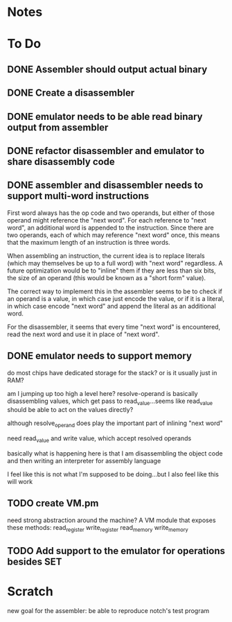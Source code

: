 * Notes
* To Do
** DONE Assembler should output actual binary
** DONE Create a disassembler
** DONE emulator needs to be able read binary output from assembler
** DONE refactor disassembler and emulator to share disassembly code
** DONE assembler and disassembler needs to support multi-word instructions
First word always has the op code and two operands, but either of those operand might reference the "next word".
For each reference to "next word", an additional word is appended to the instruction. Since there are two operands, each of which may reference "next word" once, this means that the maximum length of an instruction is three words.

When assembling an instruction, the current idea is to replace literals (which may themselves be up to a full word) with "next word" regardless. A future optimization would be to "inline" them if they are less than six bits, the size of an operand (this would be known as a "short form" value).

The correct way to implement this in the assembler seems to be to check if an operand is a value, in which case just encode the value, or if it is a literal, in which case encode "next word" and append the literal as an additional word.

For the disassembler, it seems that every time "next word" is encountered, read the next word and use it in place of "next word".
** DONE emulator needs to support memory
do most chips have dedicated storage for the stack? or is it usually just in RAM?

am I jumping up too high a level here? resolve-operand is basically disassembling values, which get pass to read_value...seems like read_value should be able to act on the values directly?

although resolve_operand does play the important part of inlining "next word"

need read_value and write value, which accept resolved operands

basically what is happening here is that I am disassembling the object code and then writing an interpreter for assembly language

I feel like this is not what I'm supposed to be doing...but I also feel like this will work
** TODO create VM.pm
need strong abstraction around the machine? A VM module that exposes these methods:
read_register
write_register
read_memory
write_memory
** TODO Add support to the emulator for operations besides SET
* Scratch
new goal for the assembler: be able to reproduce notch's test program



